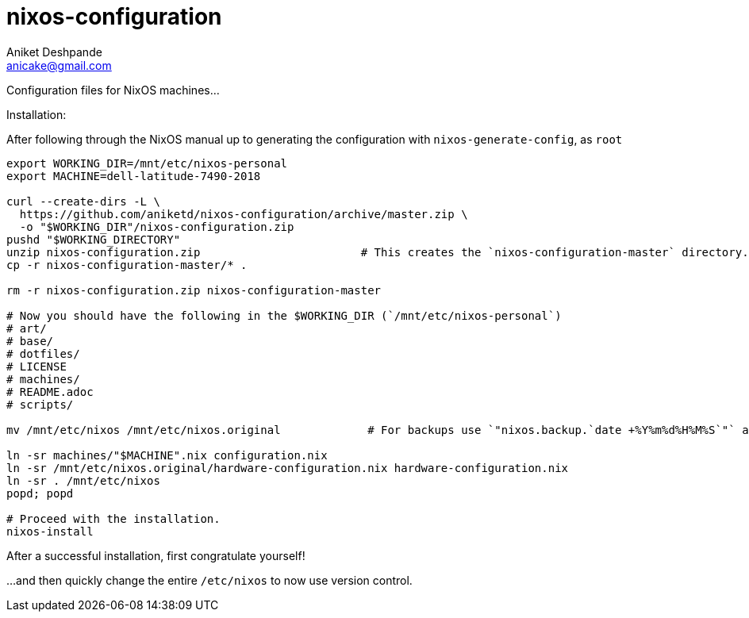 nixos-configuration
===================
Aniket Deshpande <anicake@gmail.com>

Configuration files for NixOS machines...

Installation:

After following through the NixOS manual up to generating the configuration with `nixos-generate-config`, as `root`

----
export WORKING_DIR=/mnt/etc/nixos-personal
export MACHINE=dell-latitude-7490-2018

curl --create-dirs -L \
  https://github.com/aniketd/nixos-configuration/archive/master.zip \
  -o "$WORKING_DIR"/nixos-configuration.zip
pushd "$WORKING_DIRECTORY"
unzip nixos-configuration.zip                        # This creates the `nixos-configuration-master` directory.
cp -r nixos-configuration-master/* .

rm -r nixos-configuration.zip nixos-configuration-master

# Now you should have the following in the $WORKING_DIR (`/mnt/etc/nixos-personal`)
# art/
# base/
# dotfiles/
# LICENSE
# machines/
# README.adoc
# scripts/

mv /mnt/etc/nixos /mnt/etc/nixos.original             # For backups use `"nixos.backup.`date +%Y%m%d%H%M%S`"` as the filename.

ln -sr machines/"$MACHINE".nix configuration.nix
ln -sr /mnt/etc/nixos.original/hardware-configuration.nix hardware-configuration.nix
ln -sr . /mnt/etc/nixos
popd; popd

# Proceed with the installation.
nixos-install
----

After a successful installation, first congratulate yourself!

...and then quickly change the entire `/etc/nixos` to now use version control.
